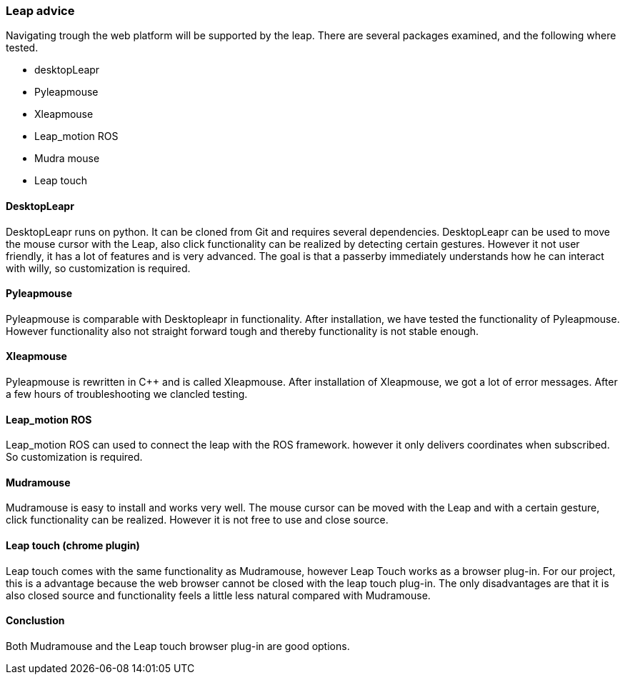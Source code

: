 === Leap advice

Navigating trough the web platform will be supported by the leap. There are several packages examined, and the following where tested.

* desktopLeapr
* Pyleapmouse
* Xleapmouse
* Leap_motion ROS
* Mudra mouse
* Leap touch

==== DesktopLeapr
DesktopLeapr runs on python. It can be cloned from Git and requires several dependencies. DesktopLeapr can be used to move the mouse cursor with the Leap, also click functionality can be realized by detecting certain gestures.  However it not user friendly, it has a lot of features and is very advanced. The goal is that a passerby immediately understands how he can interact with willy, so customization is required.

==== Pyleapmouse
Pyleapmouse is comparable with Desktopleapr in functionality. After installation, we have tested the functionality of Pyleapmouse. However functionality also not straight forward tough and thereby functionality is not stable enough. 

==== Xleapmouse
Pyleapmouse is rewritten in C++ and is called Xleapmouse. After installation of Xleapmouse, we got a lot of error messages. After a few hours of troubleshooting we clancled testing. 

==== Leap_motion ROS
Leap_motion ROS can used to connect the leap with the ROS framework. however it only delivers coordinates when subscribed. So customization is required. 

==== Mudramouse
Mudramouse is easy to install and works very well. The mouse cursor can be moved with the Leap and with a certain gesture, click functionality can be realized. However it is not free to use and close source. 

==== Leap touch (chrome plugin)
Leap touch comes with the same functionality as Mudramouse, however Leap Touch works as a browser plug-in. For our project, this is a advantage because the web browser cannot be closed with the leap touch plug-in. The only disadvantages are that it is also closed source and functionality feels a little less natural compared with Mudramouse.

==== Conclustion
Both Mudramouse and the Leap touch browser plug-in are good options. 


